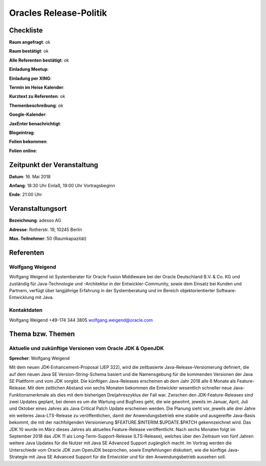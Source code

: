 Oracles Release-Politik
=================

Checkliste
----------

**Raum angefragt**:  ok

**Raum bestätigt**: ok

**Alle Referenten bestätigt**: ok

**Einladung Meetup**:

**Einladung per XING**:

**Termin im Heise Kalender**:

**Kurztext zu Referenten**: ok

**Themenbeschreibung**: ok

**Google-Kalender**:

**JaxEnter benachrichtigt**:

**Blogeintrag**:

**Folien bekommen**:

**Folien online**:

Zeitpunkt der Veranstaltung
---------------------------

**Datum**: 16. Mai 2018

**Anfang**: 18:30 Uhr Einlaß, 19:00 Uhr Vortragsbeginn

**Ende**: 21:00 Uhr

Veranstaltungsort
-----------------

**Bezeichnung**: adesso AG

**Adresse**: Rotherstr. 19, 10245 Berlin

**Max. Teilnehmer**: 50 (Raumkapazität)

Referenten
----------

Wolfgang Weigend
~~~~~~
Wolfgang Weigend ist Systemberater für Oracle Fusion Middleware
bei der Oracle Deutschland B.V. & Co. KG und zuständig für Java-Technologie
und -Architektur in der Entwickler-Community, sowie dem Einsatz bei Kunden
und Partnern, verfügt über langjährige Erfahrung in der Systemberatung und
im Bereich objektorientierter Software-Entwicklung mit Java.


Kontaktdaten
~~~~~~~~~~~~
Wolfgang Weigend
+49-174 344 3805
wolfgang.weigend@oracle.com

Thema bzw. Themen
-----------------

Aktuelle und zukünftige Versionen vom Oracle JDK & OpenJDK
~~~~~~~~~~~~~~~~~~~
**Sprecher**: Wolfgang Weigend

Mit dem neuen JDK-Enhancement-Proposal (JEP 322), wird die zeitbasierte
Java-Release-Versionierung definiert, die auf dem neuen Java SE
Version-String-Schema basiert und die Namensgebung für die kommenden
Versionen der Java SE Plattform und vom JDK vorgibt. Die künftigen
Java-Releases erscheinen ab dem Jahr 2018 alle 6 Monate als Feature-Release.
Mit dem zeitlichen Abstand von sechs Monaten bekommen die Entwickler wesentlich
schneller neue Java-Funktionsmerkmale als dies mit dem bisherigen
Dreijahreszyklus der Fall war. Zwischen den JDK-Feature-Releases sind
zwei Updates geplant, bei denen es um die Wartung und Bugfixes geht,
die wie gewohnt, jeweils im Januar, April, Juli und Oktober eines
Jahres als Java Critical Patch Update erscheinen werden. Die Planung
sieht vor, jeweils alle drei Jahre ein weiteres Java-LTS-Release zu
veröffentlichen, damit der Anwendungsbetrieb eine stabile und ausgereifte
Java-Basis bekommt, die mit der nachfolgenden Versionierung
$FEATURE.$INTERIM.$UPDATE.$PATCH gekennzeichnet wird. Das JDK 10
wurde im März dieses Jahres als aktuelles Feature-Release veröffentlicht.
Nach sechs Monaten folgt im September 2018 das JDK 11 als
Long-Term-Support-Release (LTS-Release), welches über den
Zeitraum von fünf Jahren weitere Java Updates für die Nutzer
mit Java SE Advanced Support zugänglich macht. Im Vortrag werden
die Unterschiede vom Oracle JDK zum OpenJDK besprochen, sowie
Empfehlungen diskutiert, wie die künftige Java-Strategie mit Java
SE Advanced Support für die Entwickler und für den Anwendungsbetrieb
aussehen soll.
